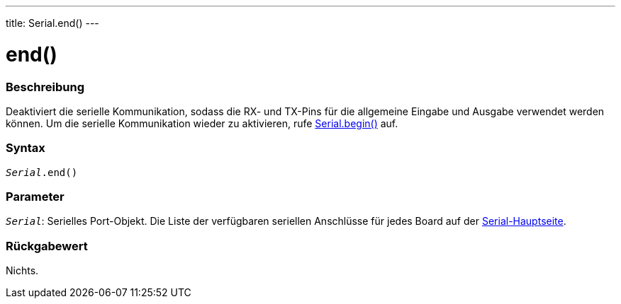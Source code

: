 ---
title: Serial.end()
---




= end()


// OVERVIEW SECTION STARTS
[#overview]
--

[float]
=== Beschreibung
Deaktiviert die serielle Kommunikation, sodass die RX- und TX-Pins für die allgemeine Eingabe und Ausgabe verwendet werden können.
Um die serielle Kommunikation wieder zu aktivieren, rufe link:../begin[Serial.begin()] auf.
[%hardbreaks]


[float]
=== Syntax
`_Serial_.end()`


[float]
=== Parameter
`_Serial_`: Serielles Port-Objekt. Die Liste der verfügbaren seriellen Anschlüsse für jedes Board auf der link:../../serial[Serial-Hauptseite].


[float]
=== Rückgabewert
Nichts.

--
// OVERVIEW SECTION ENDS
